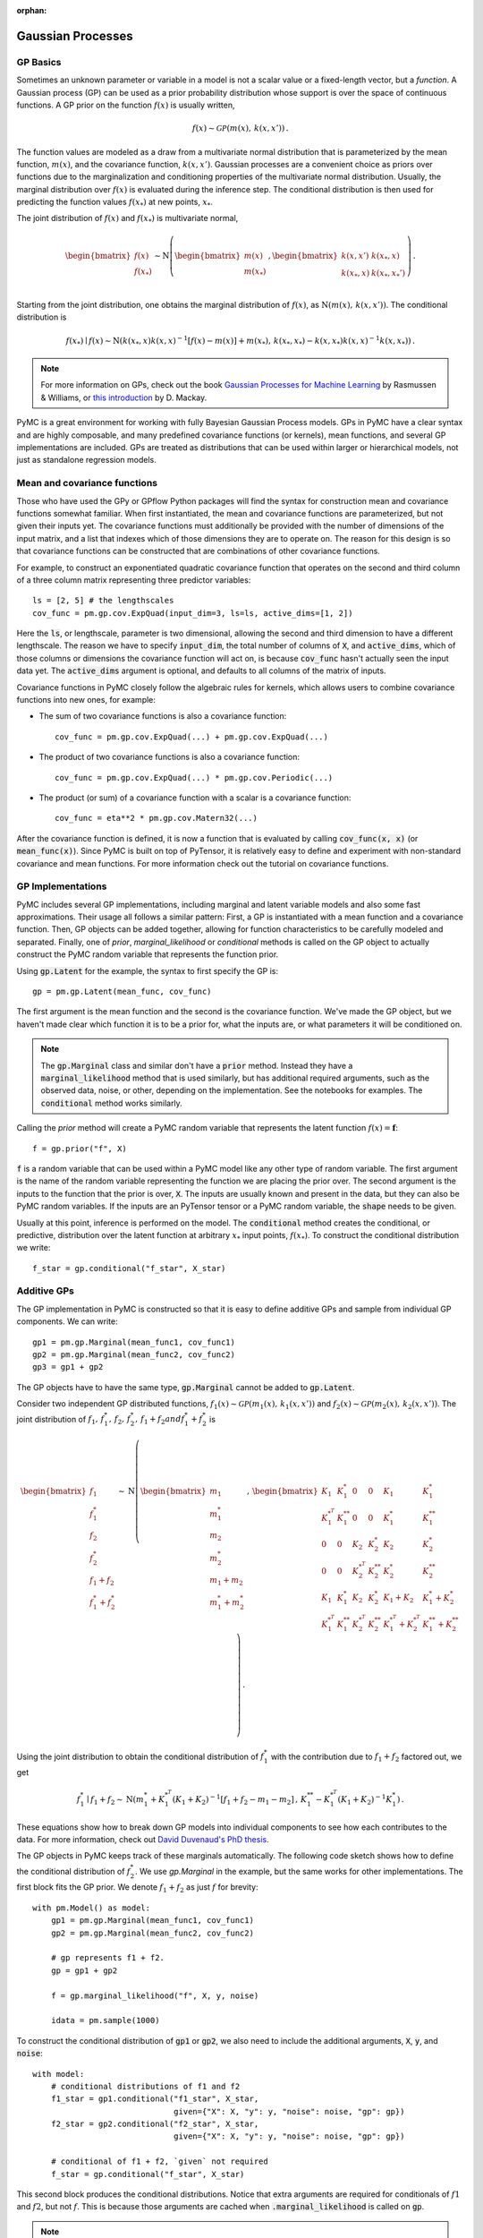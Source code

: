 :orphan:

..
    _href from docs/source/index.rst

******************
Gaussian Processes
******************

GP Basics
=========

Sometimes an unknown parameter or variable in a model is not a scalar value or
a fixed-length vector, but a *function*.  A Gaussian process (GP) can be used
as a prior probability distribution whose support is over the space of
continuous functions.  A GP prior on the function :math:`f(x)` is usually written,

.. math::

  f(x) \sim \mathcal{GP}(m(x), \, k(x, x')) \,.

The function values are modeled as a draw from a multivariate normal
distribution that is parameterized by the mean function, :math:`m(x)`, and the
covariance function, :math:`k(x, x')`.  Gaussian processes are a convenient
choice as priors over functions due to the marginalization and conditioning
properties of the multivariate normal distribution.  Usually, the marginal
distribution over :math:`f(x)` is evaluated during the inference step.  The
conditional distribution is then used for predicting the function values
:math:`f(x_*)` at new points, :math:`x_*`.

The joint distribution of :math:`f(x)` and :math:`f(x_*)` is multivariate
normal,

.. math::

  \begin{bmatrix} f(x) \\ f(x_*) \\ \end{bmatrix} \sim
  \text{N}\left(
    \begin{bmatrix} m(x)  \\ m(x_*)    \\ \end{bmatrix} \,,
    \begin{bmatrix} k(x,x')    & k(x_*, x)    \\
                    k(x_*, x) &  k(x_*, x_*')  \\ \end{bmatrix}
          \right) \,.

Starting from the joint distribution, one obtains the marginal distribution
of :math:`f(x)`, as :math:`\text{N}(m(x),\, k(x, x'))`.  The conditional
distribution is

.. math::

  f(x_*) \mid f(x) \sim \text{N}\left( k(x_*, x) k(x, x)^{-1} [f(x) - m(x)] + m(x_*) ,\,
    k(x_*, x_*) - k(x, x_*) k(x, x)^{-1} k(x, x_*) \right) \,.

.. note::

  For more information on GPs, check out the book `Gaussian Processes for
  Machine Learning <http://www.gaussianprocess.org/gpml/>`_ by Rasmussen &
  Williams, or `this introduction <https://www.ics.uci.edu/~welling/teaching/KernelsICS273B/gpB.pdf>`_
  by D. Mackay.

PyMC is a great environment for working with fully Bayesian Gaussian Process
models.  GPs in PyMC have a clear syntax and are highly composable, and many
predefined covariance functions (or kernels), mean functions, and several GP
implementations are included.  GPs are treated as distributions that can be
used within larger or hierarchical models, not just as standalone regression
models.

Mean and covariance functions
=============================

Those who have used the GPy or GPflow Python packages will find the syntax for
construction mean and covariance functions somewhat familiar.  When first
instantiated, the mean and covariance functions are parameterized, but not
given their inputs yet.  The covariance functions must additionally be provided
with the number of dimensions of the input matrix, and a list that indexes
which of those dimensions they are to operate on.  The reason for this design
is so that covariance functions can be constructed that are combinations of
other covariance functions.

For example, to construct an exponentiated quadratic covariance function that
operates on the second and third column of a three column matrix representing
three predictor variables::

    ls = [2, 5] # the lengthscales
    cov_func = pm.gp.cov.ExpQuad(input_dim=3, ls=ls, active_dims=[1, 2])

Here the :code:`ls`, or lengthscale, parameter is two dimensional, allowing the second
and third dimension to have a different lengthscale.  The reason we have to
specify :code:`input_dim`, the total number of columns of :code:`X`, and
:code:`active_dims`, which of those columns or dimensions the covariance
function will act on, is because :code:`cov_func` hasn't actually seen the
input data yet.  The :code:`active_dims` argument is optional, and defaults to
all columns of the matrix of inputs.

Covariance functions in PyMC closely follow the algebraic rules for kernels,
which allows users to combine covariance functions into new ones, for example:

- The sum of two covariance functions is also a covariance function::


    cov_func = pm.gp.cov.ExpQuad(...) + pm.gp.cov.ExpQuad(...)

- The product of two covariance functions is also a covariance function::


    cov_func = pm.gp.cov.ExpQuad(...) * pm.gp.cov.Periodic(...)

- The product (or sum) of a covariance function with a scalar is a
  covariance function::


    cov_func = eta**2 * pm.gp.cov.Matern32(...)



After the covariance function is defined, it is now a function that is
evaluated by calling :code:`cov_func(x, x)` (or :code:`mean_func(x)`).  Since
PyMC is built on top of PyTensor, it is relatively easy to define and experiment
with non-standard covariance and mean functions.  For more information check out
the tutorial on covariance functions.


GP Implementations
==================

PyMC includes several GP implementations, including marginal and latent
variable models and also some fast approximations.  Their usage all follows a
similar pattern:  First, a GP is instantiated with a mean function and a
covariance function.  Then, GP objects can be added together, allowing for
function characteristics to be carefully modeled and separated.  Finally, one
of `prior`, `marginal_likelihood` or `conditional` methods is called on the GP
object to actually construct the PyMC random variable that represents the
function prior.

Using :code:`gp.Latent` for the example, the syntax to first specify the GP
is::

    gp = pm.gp.Latent(mean_func, cov_func)

The first argument is the mean function and the second is the covariance
function.  We've made the GP object, but we haven't made clear which function
it is to be a prior for, what the inputs are, or what parameters it will be
conditioned on.

.. note::

  The :code:`gp.Marginal` class and similar don't have a :code:`prior` method.
  Instead they have a :code:`marginal_likelihood` method that is used similarly,
  but has additional required arguments, such as the observed data, noise,
  or other, depending on the implementation.  See the notebooks for examples.
  The :code:`conditional` method works similarly.

Calling the `prior` method will create a PyMC random variable that represents
the latent function :math:`f(x) = \mathbf{f}`::

	f = gp.prior("f", X)

:code:`f` is a random variable that can be used within a PyMC model like any
other type of random variable.  The first argument is the name of the random
variable representing the function we are placing the prior over.
The second argument is the inputs to the function that the prior is over,
:code:`X`.  The inputs are usually known and present in the data, but they can
also be PyMC random variables.  If the inputs are an PyTensor tensor or a
PyMC random variable, the :code:`shape` needs to be given.

Usually at this point, inference is performed on the model.  The
:code:`conditional` method creates the conditional, or predictive,
distribution over the latent function at arbitrary :math:`x_*` input points,
:math:`f(x_*)`.  To construct the conditional distribution we write::

	f_star = gp.conditional("f_star", X_star)

Additive GPs
============

The GP implementation in PyMC is constructed so that it is easy to define
additive GPs and sample from individual GP components.  We can write::

    gp1 = pm.gp.Marginal(mean_func1, cov_func1)
    gp2 = pm.gp.Marginal(mean_func2, cov_func2)
    gp3 = gp1 + gp2

The GP objects have to have the same type, :code:`gp.Marginal` cannot
be added to :code:`gp.Latent`.

Consider two independent GP distributed functions, :math:`f_1(x) \sim
\mathcal{GP}\left(m_1(x),\, k_1(x, x')\right)` and :math:`f_2(x) \sim
\mathcal{GP}\left( m_2(x),\, k_2(x, x')\right)`.  The joint distribution of
:math:`f_1,\, f_1^*,\, f_2,\, f_2^*,\, f_1 + f_2 and f_1^* + f_2^*` is

.. math::

  \begin{bmatrix} f_1 \\ f_1^* \\ f_2 \\ f_2^*
               \\ f_1 + f_2    \\ f_1^* + f_2^* \end{bmatrix} \sim
  \text{N}\left(
    \begin{bmatrix} m_1 \\ m_1^* \\ m_2 \\ m_2^* \\
                    m_1 + m_2    \\ m_1^* + m_2^*   \\ \end{bmatrix} \,,\,
    \begin{bmatrix}
      K_1       &  K_1^*     &   0       &    0      & K_1        & K_1^*              \\
      K_1^{*^T} &  K_1^{**}  &   0       &    0      & K_1^*      & K_1^{**}           \\
      0         &  0         & K_2       & K_2^*     & K_2        & K_2^{*}            \\
      0         &  0         & K_2^{*^T} & K_2^{**}  & K_2^{*}    & K_2^{**}           \\
      K_1       &  K_1^{*}   & K_2       & K_2^{*}   & K_1 + K_2  & K_1^{*} + K_2^{*}  \\
      K_1^{*^T} & K_1^{**} & K_2^{*^T} & K_2^{**} & K_1^{*^T}+K_2^{*^T} & K_1^{**}+K_2^{**}
    \end{bmatrix}
  \right) \,.

Using the joint distribution to obtain the conditional distribution of :math:`f_1^*`
with the contribution due to :math:`f_1 + f_2` factored out, we get

.. math::
  f_1^* \mid f_1 + f_2 \sim \text{N}\left(
    m_1^* + K_1^{*^T}(K_1 + K_2)^{-1}\left[f_1 + f_2 - m_1 - m_2\right] \,,\,
    K_1^{**} - K_1^{*^T}(K_1 + K_2)^{-1}K_1^* \right) \,.


These equations show how to break down GP models into individual components to see how each
contributes to the data.  For more information, check out `David Duvenaud's PhD
thesis <https://www.cs.toronto.edu/~duvenaud/thesis.pdf>`_.

The GP objects in PyMC keeps track of these marginals automatically.  The
following code sketch shows how to define the conditional distribution of
:math:`f_2^*`.  We use `gp.Marginal` in the example, but the same works for
other implementations.  The first block fits the GP prior.  We denote
:math:`f_1 + f_2` as just :math:`f` for brevity::

    with pm.Model() as model:
        gp1 = pm.gp.Marginal(mean_func1, cov_func1)
        gp2 = pm.gp.Marginal(mean_func2, cov_func2)

        # gp represents f1 + f2.
        gp = gp1 + gp2

        f = gp.marginal_likelihood("f", X, y, noise)

        idata = pm.sample(1000)


To construct the conditional distribution of :code:`gp1` or :code:`gp2`, we
also need to include the additional arguments, :code:`X`, :code:`y`, and
:code:`noise`::

    with model:
        # conditional distributions of f1 and f2
        f1_star = gp1.conditional("f1_star", X_star,
                                  given={"X": X, "y": y, "noise": noise, "gp": gp})
        f2_star = gp2.conditional("f2_star", X_star,
                                  given={"X": X, "y": y, "noise": noise, "gp": gp})

        # conditional of f1 + f2, `given` not required
        f_star = gp.conditional("f_star", X_star)

This second block produces the conditional distributions.  Notice that extra
arguments are required for conditionals of :math:`f1` and :math:`f2`, but not
:math:`f`.  This is because those arguments are cached when
:code:`.marginal_likelihood` is called on :code:`gp`.

.. note::
  When constructing conditionals, the additional arguments :code:`X`, :code:`y`,
  :code:`noise` and :code:`gp` must be provided as a dict called `given`!

Since the marginal likelihoood method of :code:`gp1` or :code:`gp2` weren't called,
their conditionals need to be provided with the required inputs.  In the same
fashion as the prior, :code:`f_star`, :code:`f1_star` and :code:`f2_star` are random
variables that can now be used like any other random variable in PyMC.

Check the notebooks for detailed demonstrations of the usage of GP functionality
in PyMC.
